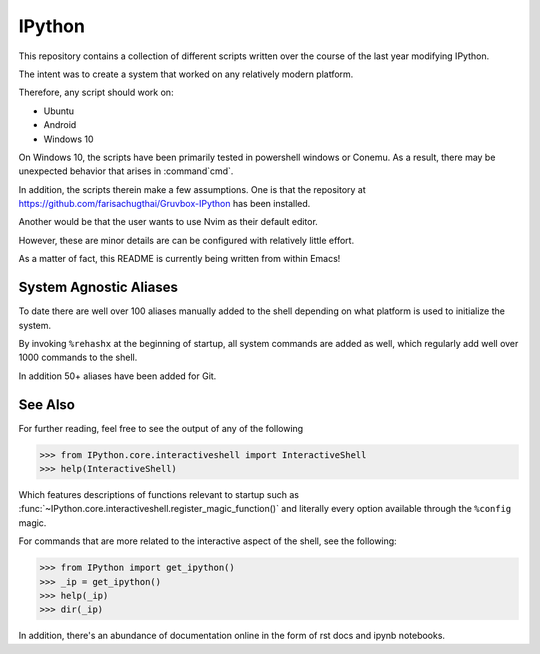 ============
IPython
============

This repository contains a collection of different scripts written over the
course of the last year modifying IPython.

The intent was to create a system that worked on any relatively modern platform.

Therefore, any script should work on:

- Ubuntu
- Android
- Windows 10

On Windows 10, the scripts have been primarily tested in powershell windows or Conemu.
As a result, there may be unexpected behavior that arises in :command`cmd`.

In addition, the scripts therein make a few assumptions. One is that the repository
at `<https://github.com/farisachugthai/Gruvbox-IPython>`_ has been installed.

Another would be that the user wants to use Nvim as their default editor.

However, these are minor details are can be configured with relatively little effort.

As a matter of fact, this README is currently being written from within Emacs!


.. The IPython Interactive Shell
.. -----------------------------


System Agnostic Aliases
------------------------
To date there are well over 100 aliases manually added to the shell depending
on what platform is used to initialize the system.

By invoking ``%rehashx`` at the beginning of startup, all system commands
are added as well, which regularly add well over 1000 commands to the shell.

In addition 50+ aliases have been added for Git.


See Also
----------
For further reading, feel free to see the output of any of the following

>>> from IPython.core.interactiveshell import InteractiveShell
>>> help(InteractiveShell)

Which features descriptions of functions relevant to startup such as
:func:`~IPython.core.interactiveshell.register_magic_function()` and literally
every option available through the ``%config`` magic.

For commands that are more related to the interactive aspect of the shell,
see the following:

>>> from IPython import get_ipython()
>>> _ip = get_ipython()
>>> help(_ip)
>>> dir(_ip)

In addition, there's an abundance of documentation online in the
form of rst docs and ipynb notebooks.
